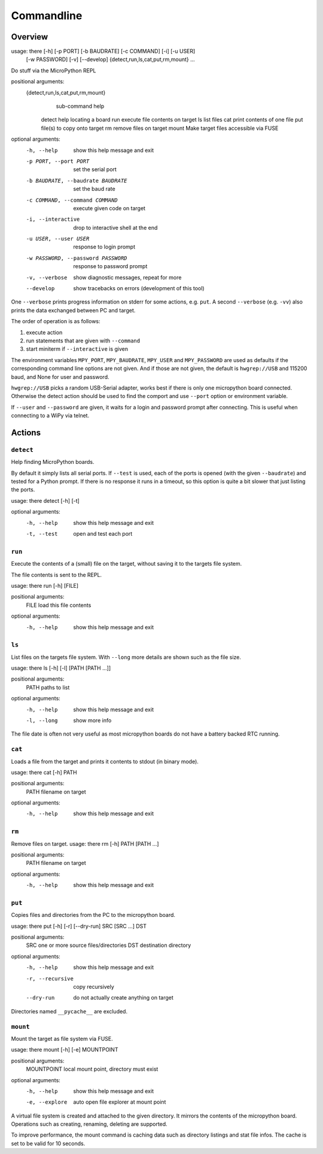 =============
 Commandline
=============

Overview
========
usage: there [-h] [-p PORT] [-b BAUDRATE] [-c COMMAND] [-i] [-u USER]
             [-w PASSWORD] [-v] [--develop]
             {detect,run,ls,cat,put,rm,mount} ...

Do stuff via the MicroPython REPL

positional arguments:
  {detect,run,ls,cat,put,rm,mount}
                        sub-command help
    detect              help locating a board
    run                 execute file contents on target
    ls                  list files
    cat                 print contents of one file
    put                 file(s) to copy onto target
    rm                  remove files on target
    mount               Make target files accessible via FUSE

optional arguments:
  -h, --help            show this help message and exit
  -p PORT, --port PORT  set the serial port
  -b BAUDRATE, --baudrate BAUDRATE
                        set the baud rate
  -c COMMAND, --command COMMAND
                        execute given code on target
  -i, --interactive     drop to interactive shell at the end
  -u USER, --user USER  response to login prompt
  -w PASSWORD, --password PASSWORD
                        response to password prompt
  -v, --verbose         show diagnostic messages, repeat for more
  --develop             show tracebacks on errors (development of this tool)


One ``--verbose`` prints progress information on stderr for some actions, e.g.
``put``. A second ``--verbose`` (e.g. ``-vv``) also prints the data exchanged
between PC and target.

The order of operation is as follows:

1) execute action
2) run statements that are given with ``--command``
3) start miniterm if ``--interactive`` is given

The environment variables ``MPY_PORT``, ``MPY_BAUDRATE``, ``MPY_USER`` and
``MPY_PASSWORD`` are used as defaults if the corresponding command line options
are not given. And if those are not given, the default is ``hwgrep://USB`` and
115200 baud, and None for user and password.

``hwgrep://USB`` picks a random USB-Serial adapter, works best if there
is only one micropython board connected. Otherwise the detect action should
be used to find the comport and use ``--port`` option or environment
variable.

If ``--user`` and ``--password`` are given, it waits for a login and password
prompt after connecting. This is useful when connecting to a WiPy via telnet.


Actions
=======
``detect``
----------
Help finding MicroPython boards.

By default it simply lists all serial ports. If ``--test`` is used, each of
the ports is opened (with the given ``--baudrate``) and tested for a Python
prompt. If there is no response it runs in a timeout, so this option is
quite a bit slower that just listing the ports.

usage: there detect [-h] [-t]

optional arguments:
  -h, --help  show this help message and exit
  -t, --test  open and test each port


``run``
-------
Execute the contents of a (small) file on the target, without saving it to
the targets file system.

The file contents is sent to the REPL.

usage: there run [-h] [FILE]

positional arguments:
  FILE        load this file contents

optional arguments:
  -h, --help  show this help message and exit


``ls``
------
List files on the targets file system. With ``--long`` more details are shown
such as the file size.

usage: there ls [-h] [-l] [PATH [PATH ...]]

positional arguments:
  PATH        paths to list

optional arguments:
  -h, --help  show this help message and exit
  -l, --long  show more info


The file date is often not very useful as most micropython boards do not have a
battery backed RTC running.


``cat``
-------
Loads a file from the target and prints it contents to stdout (in binary mode).

usage: there cat [-h] PATH

positional arguments:
  PATH        filename on target

optional arguments:
  -h, --help  show this help message and exit


``rm``
------
Remove files on target.
usage: there rm [-h] PATH [PATH ...]

positional arguments:
  PATH        filename on target

optional arguments:
  -h, --help  show this help message and exit


``put``
-------
Copies files and directories from the PC to the micropython board.

usage: there put [-h] [-r] [--dry-run] SRC [SRC ...] DST

positional arguments:
  SRC              one or more source files/directories
  DST              destination directory

optional arguments:
  -h, --help       show this help message and exit
  -r, --recursive  copy recursively
  --dry-run        do not actually create anything on target

Directories named ``__pycache__`` are excluded.


``mount``
---------
Mount the target as file system via FUSE.

usage: there mount [-h] [-e] MOUNTPOINT

positional arguments:
  MOUNTPOINT     local mount point, directory must exist

optional arguments:
  -h, --help     show this help message and exit
  -e, --explore  auto open file explorer at mount point

A virtual file system is created and attached to the given directory. It
mirrors the contents of the micropython board. Operations such as creating,
renaming, deleting are supported.

To improve performance, the mount command is caching data such as directory
listings and stat file infos. The cache is set to be valid for 10 seconds.
